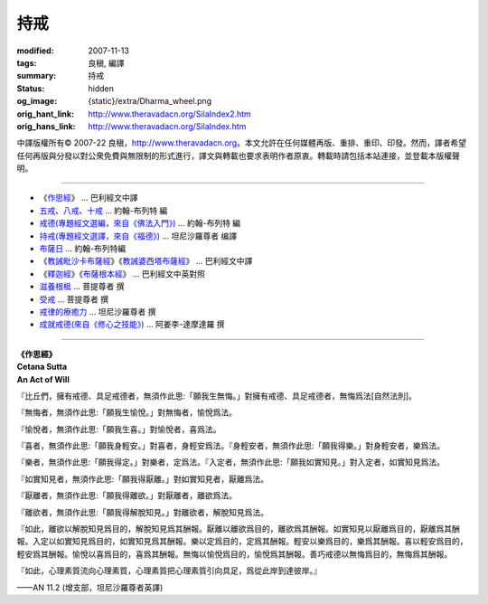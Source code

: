 持戒
====

:modified: 2007-11-13
:tags: 良稹, 編譯
:summary: 持戒
:status: hidden
:og_image: {static}/extra/Dharma_wheel.png
:orig_hant_link: http://www.theravadacn.org/SilaIndex2.htm
:orig_hans_link: http://www.theravadacn.org/SilaIndex.htm


.. role:: small
   :class: is-size-7


.. raw:: html

   <div class="columns">
     <div class="column has-background-grey-lighter is-two-thirds">

.. raw:: html

   <div class="container has-text-centered">
     <p class="title is-2">居士持戒</p>
     [中譯]良稹
   </div>

.. raw:: html

   </div>
   <div class="column has-background-light">

中譯版權所有© 2007-22 良稹，http://www.theravadacn.org。本文允許在任何媒體再版、重排、重印、印發。然而，譯者希望任何再版與分發以對公衆免費與無限制的形式進行，譯文與轉載也要求表明作者原衷。轉載時請包括本站連接，並登載本版權聲明。

.. raw:: html

   </div>
   </div>

----

- 《\ `作思經`_\ 》 ... 巴利經文中譯
- `五戒`_\、\ `八戒`_\、\ `十戒`_ ... 約翰-布列特 編
- `戒德(專題經文選編，來自《佛法入門》)`_ ... 約翰-布列特 編
- `持戒(專題經文選譯，來自《福德》)`_ ... 坦尼沙羅尊者 编譯
- `布薩日`_ ... 約翰-布列特編
- 《\ `教誡毗沙卡布薩經`_\》《\ `教誡婆西塔布薩經`_\》 ... 巴利經文中譯
- 《\ `釋迦經`_\》《\ `布薩根本經`_\》 ... 巴利經文中英對照
- `滋養根柢`_ ... 菩提尊者 撰
- `受戒`_ ... 菩提尊者 撰
- `戒律的療癒力`_ ... 坦尼沙羅尊者 撰
- `成就戒德(來自《修心之技能》)`_ ... 阿姜李-達摩達羅 撰

.. _作思經: #cetana
.. _五戒: {filename}accesstoinsight/sila-panca%zh-hant.rst
.. _八戒: {filename}accesstoinsight/sila-attha%zh-hant.rst
.. _十戒: {filename}accesstoinsight/sila-dasa%zh-hant.rst
.. _戒德(專題經文選編，來自《佛法入門》): {filename}accesstoinsight/sila%zh-hant.rst
.. _持戒(專題經文選譯，來自《福德》): {filename}sutta/merit-a-study-guide%zh-hant.rst#sila
.. _布薩日: {filename}accesstoinsight/uposatha-observance-days%zh-hant.rst
.. _教誡毗沙卡布薩經: {filename}sutta/passage-selected-translation%zh-hant.rst#uposatha
.. _教誡婆西塔布薩經: {filename}sutta/passage-selected-translation%zh-hant.rst#vasettha
.. _釋迦經: http://www.theravadacn.org/Sutta/Sakka2.htm
.. TODO: replace 釋迦經 link
.. _布薩根本經: http://www.theravadacn.org/Sutta/Muluposatha2.htm
.. TODO: replace 布薩根本經 link
.. _滋養根柢: {filename}author/bhikkhu-bodhi/nourishing-the-roots%zh-hant.rst
.. _受戒: {filename}author/bhikkhu-bodhi/taking-the-precepts%zh-hant.rst
.. _戒律的療癒力: {filename}talk/thanissaro/the-healing-power-of-the-precepts%zh-hant.rst
.. _成就戒德(來自《修心之技能》): {filename}talk/ajaan-lee/the-craft-of-the-heart%zh-hant.rst

----

.. _cetana:

.. container:: has-text-centered

   | **《作思經》**
   | **Cetana Sutta**
   | **An Act of Will**

『比丘們，擁有戒德、具足戒德者，無須作此思:「願我生無悔。」對擁有戒德、具足戒德者，無悔爲法\ :small:`[自然法則]`\。

『無悔者，無須作此思:「願我生愉悅。」對無悔者，愉悅爲法。

『愉悅者，無須作此思:「願我生喜。」對愉悅者，喜爲法。

『喜者，無須作此思:「願我身輕安。」對喜者，身輕安爲法。『身輕安者，無須作此思:「願我得樂。」對身輕安者，樂爲法。

『樂者，無須作此思:「願我得定。」對樂者，定爲法。『入定者，無須作此思:「願我如實知見。」對入定者，如實知見爲法。

『如實知見者，無須作此思:「願我得厭離。」對如實知見者，厭離爲法。

『厭離者，無須作此思:「願我得離欲。」對厭離者，離欲爲法。

『離欲者，無須作此思:「願我得解脫知見。」對離欲者，解脫知見爲法。

『如此，離欲以解脫知見爲目的，解脫知見爲其酬報。厭離以離欲爲目的，離欲爲其酬報。如實知見以厭離爲目的，厭離爲其酬報。入定以如實知見爲目的，如實知見爲其酬報。樂以定爲目的，定爲其酬報。輕安以樂爲目的，樂爲其酬報。喜以輕安爲目的，輕安爲其酬報。愉悅以喜爲目的，喜爲其酬報。無悔以愉悅爲目的，愉悅爲其酬報。善巧戒德以無悔爲目的，無悔爲其酬報。

『如此，心理素質流向心理素質，心理素質把心理素質引向具足，爲從此岸到達彼岸。』

.. container:: has-text-right

    ——AN 11.2 (增支部，坦尼沙羅尊者英譯)
